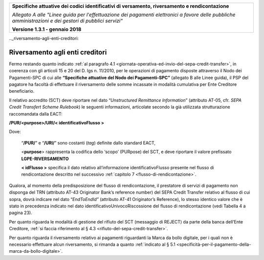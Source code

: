 ﻿|image0|

+---------------------------------------------------------------------------------------------------+
| **Specifiche attuative dei codici identificativi di versamento, riversamento e rendicontazione**  |
|                                                                                                   |
|                                                                                                   |
| *Allegato A alle "Linee guida per l'effettuazione dei pagamenti elettronici a favore delle*       |
| *pubbliche amministrazioni e dei gestori di pubblici servizi"*                                    |
|                                                                                                   |
|                                                                                                   |
| **Versione 1.3.1 - gennaio 2018**                                                                 |
+---------------------------------------------------------------------------------------------------+

.._riversamento-agli-enti-creditori:

Riversamento agli enti creditori |image4|
--------------------------------

Fermo restando quanto indicato :ref:`al paragrafo 4.1 <giornata-operativa-ed-invio-del-sepa-credit-transfer>`, 
in coerenza con gli articoli 15 e 20 del D. lgs n. 11/2010, per le operazioni di pagamento
disposte attraverso il Nodo dei Pagamenti-SPC di cui alle 
**“Specifiche attuative del Nodo dei Pagamenti-SPC”** (allegato B alle Linee guida),
il PSP del pagatore ha facoltà di effettuare il riversamento delle somme
incassate in modalità cumulativa per Ente Creditore beneficiario.

Il relativo accredito (SCT) deve riportare nel dato “*Unstructured
Remittance Information*” (attributo AT-05, cfr. *SEPA Credit Transfert
Scheme Rulebook*) le seguenti informazioni, articolate secondo la già
utilizzata strutturazione raccomandata dalla EACT:

**/PUR/<purpose>/URI/< identificativoFlusso >** 

Dove:

    “**/PUR/**” e “**/URI/**” sono costanti (*tag*) definite dallo standard EACT,

    <**purpose**> rappresenta la codifica dello ‘scopo’ (PURpose) del
    SCT, e deve riportare il valore prefissato **LGPE-RIVERSAMENTO**

    **< idFlusso >** specifica il dato relativo all’informazione
    identificativoFlusso presente nel flusso di rendicontazione
    descritto nel successivo :ref:`capitolo 7 <flusso-di-rendicontazione>`.

Qualora, al momento della predisposizione del flusso di rendicontazione,
il prestatore di servizi di pagamento non disponga del TRN (attributo
AT-43 Originator Bank’s reference number) del SEPA Credit Transfer
relativo al flusso di cui sopra, dovrà indicare nel dato
“*EndToEndId”* (attributo AT-41 Originator’s Reference), lo stesso
identico valore che è stato in precedenza indicato nel dato
identificativoUnivocoRiscossione del flusso di rendicontazione 
(vedi Tabella 4 a pagina 23).

Per quanto riguarda le modalità di gestione del rifiuto del SCT
(messaggio di REJECT) da parte della banca dell’Ente Creditore, 
:ref:`si faccia riferimento al § 4.3 <rifiuto-del-sepa-credit-transfer>`.

Per quanto riguarda il riversamento relativo ai pagamenti riguardanti la
Marca da bollo digitale, per i quali non è necessario effettuare alcun
riversamento, si rimanda a quanto :ref:`indicato al § 5.1 <specificità-per-il-pagamento-della-marca-da-bollo-digitale>`.


.. |image0| image:: media/image1.png
   :width: 4.05in
   :height: 0.89306in
.. |image4| image:: media/image7.png
   :width: 0.7874in
   :height: 0.22905in
